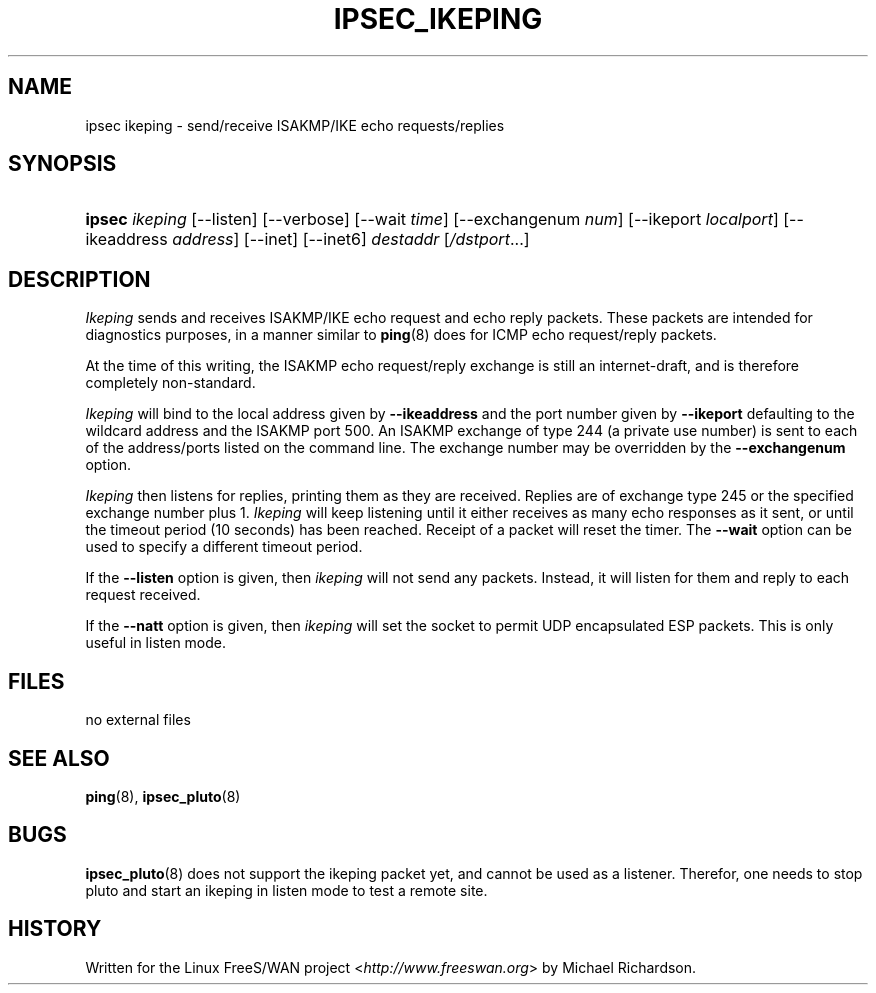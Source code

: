 .\"     Title: IPSEC_IKEPING
.\"    Author: 
.\" Generator: DocBook XSL Stylesheets v1.73.2 <http://docbook.sf.net/>
.\"      Date: 11/14/2008
.\"    Manual: 23 Feb 2002
.\"    Source: 23 Feb 2002
.\"
.TH "IPSEC_IKEPING" "8" "11/14/2008" "23 Feb 2002" "23 Feb 2002"
.\" disable hyphenation
.nh
.\" disable justification (adjust text to left margin only)
.ad l
.SH "NAME"
ipsec ikeping - send/receive ISAKMP/IKE echo requests/replies
.SH "SYNOPSIS"
.HP 6
\fBipsec\fR \fIikeping\fR [\-\-listen] [\-\-verbose] [\-\-wait\ \fItime\fR] [\-\-exchangenum\ \fInum\fR] [\-\-ikeport\ \fIlocalport\fR] [\-\-ikeaddress\ \fIaddress\fR] [\-\-inet] [\-\-inet6] \fIdestaddr\fR [\fI/dstport\fR...]
.SH "DESCRIPTION"
.PP
\fIIkeping\fR
sends and receives ISAKMP/IKE echo request and echo reply packets\. These packets are intended for diagnostics purposes, in a manner similar to
\fBping\fR(8)
does for ICMP echo request/reply packets\.
.PP
At the time of this writing, the ISAKMP echo request/reply exchange is still an internet\-draft, and is therefore completely non\-standard\.
.PP
\fIIkeping\fR
will bind to the local address given by
\fB\-\-ikeaddress\fR
and the port number given by
\fB\-\-ikeport\fR
defaulting to the wildcard address and the ISAKMP port 500\. An ISAKMP exchange of type 244 (a private use number) is sent to each of the address/ports listed on the command line\. The exchange number may be overridden by the
\fB\-\-exchangenum\fR
option\.
.PP
\fIIkeping\fR
then listens for replies, printing them as they are received\. Replies are of exchange type 245 or the specified exchange number plus 1\.
\fIIkeping\fR
will keep listening until it either receives as many echo responses as it sent, or until the timeout period (10 seconds) has been reached\. Receipt of a packet will reset the timer\. The
\fB\-\-wait\fR
option can be used to specify a different timeout period\.
.PP
If the
\fB\-\-listen\fR
option is given, then
\fIikeping\fR
will not send any packets\. Instead, it will listen for them and reply to each request received\.
.PP
If the
\fB\-\-natt\fR
option is given, then
\fIikeping\fR
will set the socket to permit UDP encapsulated ESP packets\. This is only useful in listen mode\.
.SH "FILES"
.PP
no external files
.SH "SEE ALSO"
.PP
\fBping\fR(8),
\fBipsec_pluto\fR(8)
.SH "BUGS"
.PP
\fBipsec_pluto\fR(8)
does not support the ikeping packet yet, and cannot be used as a listener\. Therefor, one needs to stop pluto and start an ikeping in listen mode to test a remote site\.
.SH "HISTORY"
.PP
Written for the Linux FreeS/WAN project <\fIhttp://www\.freeswan\.org\fR> by Michael Richardson\.
